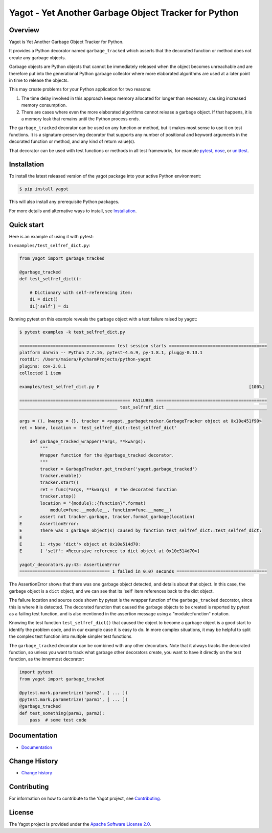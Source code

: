 Yagot - Yet Another Garbage Object Tracker for Python
=====================================================

.. image:: https://img.shields.io/pypi/v/yagot.svg
    :target: https://pypi.python.org/pypi/yagot/
    :alt: Version on Pypi

.. image:: https://travis-ci.org/andy-maier/python-yagot.svg?branch=master
    :target: https://travis-ci.org/andy-maier/python-yagot/branches
    :alt: Travis test status (master)

.. image:: https://ci.appveyor.com/api/projects/status/ebqjx5ei8kqc1mf1/branch/master?svg=true
    :target: https://ci.appveyor.com/project/andy-maier/python-yagot/history
    :alt: Appveyor test status (master)

.. image:: https://readthedocs.org/projects/yagot/badge/?version=latest
    :target: https://readthedocs.org/projects/yagot/builds/
    :alt: Docs build status (master)

.. image:: https://coveralls.io/repos/github/andy-maier/python-yagot/badge.svg?branch=master
    :target: https://coveralls.io/github/andy-maier/python-yagot?branch=master
    :alt: Test coverage (master)


Overview
--------

Yagot is Yet Another Garbage Object Tracker for Python.

It provides a Python decorator named ``garbage_tracked`` which asserts that the
decorated function or method does not create any garbage objects.

Garbage objects are Python objects that cannot be immediately released when
the object becomes unreachable and are therefore put into the generational
Python garbage collector where more elaborated algorithms are used at a later
point in time to release the objects.

This may create problems for your Python application for two reasons:

1. The time delay involved in this approach keeps memory allocated for longer
   than necessary, causing increased memory consumption.

2. There are cases where even the more elaborated algorithms cannot release a
   garbage object. If that happens, it is a memory leak that remains until
   the Python process ends.

The ``garbage_tracked``  decorator can be used on any function or method, but
it makes most sense to use it on test functions. It is a signature-preserving
decorator that supports any number of positional and keyword arguments in the
decorated function or method, and any kind of return value(s).

That decorator can be used with test functions or methods in all test
frameworks, for example `pytest`_, `nose`_, or `unittest`_.

.. _pytest: https://docs.pytest.org/
.. _nose: https://nose.readthedocs.io/
.. _unittest: https://docs.python.org/3/library/unittest.html


Installation
------------

To install the latest released version of the yagot package into your active
Python environment:

.. code-block:: bash

    $ pip install yagot

This will also install any prerequisite Python packages.

For more details and alternative ways to install, see `Installation`_.

.. _Installation: https://yagot.readthedocs.io/en/stable/intro.html#installation


Quick start
-----------

Here is an example of using it with pytest:

In ``examples/test_selfref_dict.py``:

.. code-block:: python

    from yagot import garbage_tracked

    @garbage_tracked
    def test_selfref_dict():

        # Dictionary with self-referencing item:
        d1 = dict()
        d1['self'] = d1

Running pytest on this example reveals the garbage object with a test failure
raised by yagot:

.. code-block:: text

    $ pytest examples -k test_selfref_dict.py

    ===================================== test session starts ======================================
    platform darwin -- Python 2.7.16, pytest-4.6.9, py-1.8.1, pluggy-0.13.1
    rootdir: /Users/maiera/PycharmProjects/python-yagot
    plugins: cov-2.8.1
    collected 1 item

    examples/test_selfref_dict.py F                                                          [100%]

    =========================================== FAILURES ===========================================
    ______________________________________ test_selfref_dict _______________________________________

    args = (), kwargs = {}, tracker = <yagot._garbagetracker.GarbageTracker object at 0x10e451f90>
    ret = None, location = 'test_selfref_dict::test_selfref_dict'

        def garbage_tracked_wrapper(*args, **kwargs):
            """
            Wrapper function for the @garbage_tracked decorator.
            """
            tracker = GarbageTracker.get_tracker('yagot.garbage_tracked')
            tracker.enable()
            tracker.start()
            ret = func(*args, **kwargs)  # The decorated function
            tracker.stop()
            location = "{module}::{function}".format(
                module=func.__module__, function=func.__name__)
    >       assert not tracker.garbage, tracker.format_garbage(location)
    E       AssertionError:
    E       There was 1 garbage object(s) caused by function test_selfref_dict::test_selfref_dict:
    E
    E       1: <type 'dict'> object at 0x10e514d70:
    E       { 'self': <Recursive reference to dict object at 0x10e514d70>}

    yagot/_decorators.py:43: AssertionError
    =================================== 1 failed in 0.07 seconds ===================================

The AssertionError shows that there was one garbage object detected, and
details about that object. In this case, the garbage object is a ``dict``
object, and we can see that its 'self' item references back to the dict object.

The failure location and source code shown by pytest is the wrapper function of
the ``garbage_tracked`` decorator, since this is where it is detected.
The decorated function that caused the garbage objects to be created is
reported by pytest as a failing test function, and is also mentioned in the
assertion message using a "module::function" notation.

Knowing the test function ``test_selfref_dict()`` that caused the object to
become a garbage object is a good start to identify the problem code, and in
our example case it is easy to do. In more complex situations, it may be helpful
to split the complex test function into multiple simpler test functions.

The ``garbage_tracked`` decorator can be combined with any other decorators.
Note that it always tracks the decorated function, so unless you want to track
what garbage other decorators create, you want to have it directly on the test
function, as the innermost decorator:

.. code-block:: python

    import pytest
    from yagot import garbage_tracked

    @pytest.mark.parametrize('parm2', [ ... ])
    @pytest.mark.parametrize('parm1', [ ... ])
    @garbage_tracked
    def test_something(parm1, parm2):
        pass  # some test code


Documentation
-------------

* `Documentation <https://yagot.readthedocs.io/en/latest/>`_


Change History
--------------

* `Change history <https://yagot.readthedocs.io/en/latest/changes.html>`_


Contributing
------------

For information on how to contribute to the Yagot project, see
`Contributing <https://yagot.readthedocs.io/en/latest/development.html#contributing>`_.


License
-------

The Yagot project is provided under the
`Apache Software License 2.0 <https://raw.githubusercontent.com/andy-maier/python-yagot/master/LICENSE>`_.
